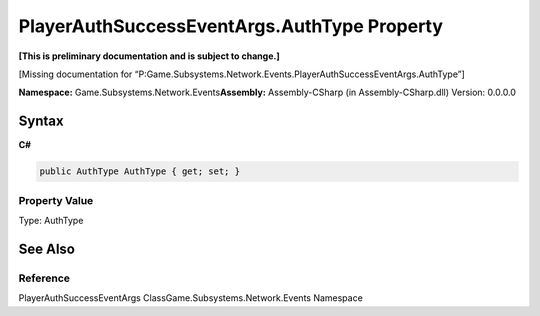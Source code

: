 PlayerAuthSuccessEventArgs.AuthType Property
============================================

**[This is preliminary documentation and is subject to change.]**

[Missing documentation for
“P:Game.Subsystems.Network.Events.PlayerAuthSuccessEventArgs.AuthType”]

**Namespace:** Game.Subsystems.Network.Events\ **Assembly:** Assembly-CSharp
(in Assembly-CSharp.dll) Version: 0.0.0.0

Syntax
------

**C#**\ 

.. code:: c#

   public AuthType AuthType { get; set; }

Property Value
~~~~~~~~~~~~~~

Type: AuthType

See Also
--------

Reference
~~~~~~~~~

PlayerAuthSuccessEventArgs ClassGame.Subsystems.Network.Events Namespace
